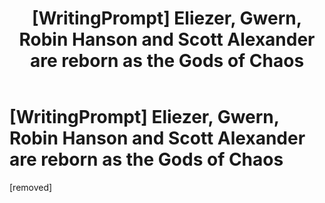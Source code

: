 #+TITLE: [WritingPrompt] Eliezer, Gwern, Robin Hanson and Scott Alexander are reborn as the Gods of Chaos

* [WritingPrompt] Eliezer, Gwern, Robin Hanson and Scott Alexander are reborn as the Gods of Chaos
:PROPERTIES:
:Author: Kinrany
:Score: 1
:DateUnix: 1573820334.0
:DateShort: 2019-Nov-15
:END:
[removed]


